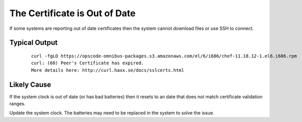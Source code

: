 The Certificate is Out of Date
==============================

If some systems are reporting out of date certificates then the system cannot download files or use SSH to connect.

Typical Output
--------------

    ::
    
      curl -fgLO https://opscode-omnibus-packages.s3.amazonaws.com/el/6/i686/chef-11.18.12-1.el6.i686.rpm
      curl: (60) Peer's Certificate has expired.
      More details here: http://curl.haxx.se/docs/sslcerts.html

Likely Cause
------------

If the system clock is out of date (or has bad batteries) then it resets to an date that does not match certificate validation ranges.

Update the system clock.  The batteries may need to be replaced in the system to solve the issue. 
